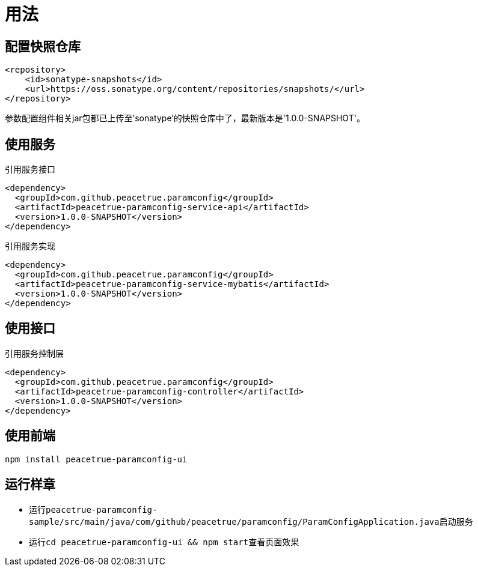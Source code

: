 = 用法

== 配置快照仓库

[source%nowrap,maven]
----
<repository>
    <id>sonatype-snapshots</id>
    <url>https://oss.sonatype.org/content/repositories/snapshots/</url>
</repository>
----

参数配置组件相关jar包都已上传至'sonatype'的快照仓库中了，最新版本是'1.0.0-SNAPSHOT'。

== 使用服务

.引用服务接口
[source%nowrap,maven]
----
<dependency>
  <groupId>com.github.peacetrue.paramconfig</groupId>
  <artifactId>peacetrue-paramconfig-service-api</artifactId>
  <version>1.0.0-SNAPSHOT</version>
</dependency>
----

.引用服务实现
[source%nowrap,maven]
----
<dependency>
  <groupId>com.github.peacetrue.paramconfig</groupId>
  <artifactId>peacetrue-paramconfig-service-mybatis</artifactId>
  <version>1.0.0-SNAPSHOT</version>
</dependency>
----

== 使用接口

.引用服务控制层
[source%nowrap,maven]
----
<dependency>
  <groupId>com.github.peacetrue.paramconfig</groupId>
  <artifactId>peacetrue-paramconfig-controller</artifactId>
  <version>1.0.0-SNAPSHOT</version>
</dependency>
----

== 使用前端

``npm install peacetrue-paramconfig-ui``

== 运行样章

* 运行``peacetrue-paramconfig-sample/src/main/java/com/github/peacetrue/paramconfig/ParamConfigApplication.java``启动服务
* 运行``cd peacetrue-paramconfig-ui && npm start``查看页面效果